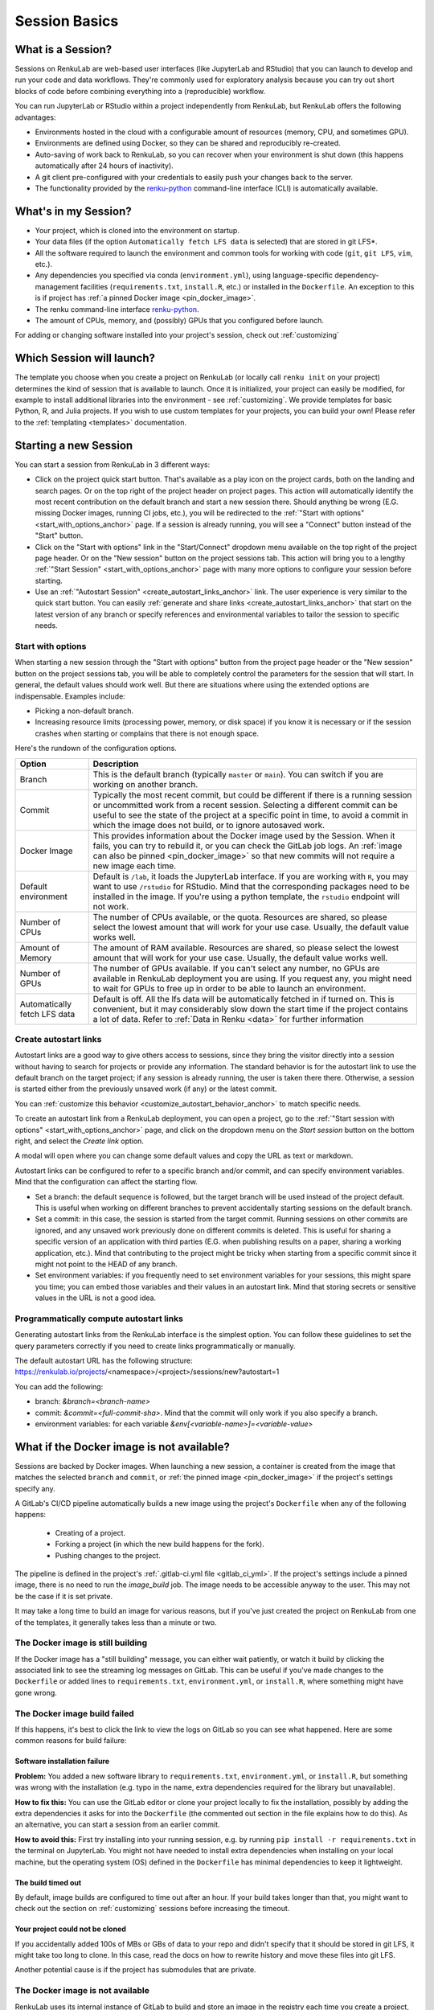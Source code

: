 .. _session_basics:


Session Basics
==============================

What is a Session?
-----------------------------------

Sessions on RenkuLab are web-based user interfaces (like JupyterLab
and RStudio) that you can launch to develop and run your code and data workflows.
They're commonly used for exploratory analysis because you can try out short blocks
of code before combining everything into a (reproducible) workflow.

You can run JupyterLab or RStudio within a project independently from RenkuLab,
but RenkuLab offers the following advantages:

* Environments hosted in the cloud with a configurable amount of resources
  (memory, CPU, and sometimes GPU).

* Environments are defined using Docker, so they can be shared and reproducibly re-created.

* Auto-saving of work back to RenkuLab, so you can recover when your environment is shut down
  (this happens automatically after 24 hours of inactivity).

* A git client pre-configured with your credentials to easily push your changes
  back to the server.

* The functionality provided by the renku-python_ command-line interface (CLI)
  is automatically available.


What's in my Session?
-------------------------------------

* Your project, which is cloned into the environment on startup.

* Your data files (if the option ``Automatically fetch LFS data`` is selected)
  that are stored in git LFS*.

* All the software required to launch the environment and common tools for
  working with code (``git``, ``git LFS``, ``vim``, etc.).

* Any dependencies you specified via conda (``environment.yml``), using
  language-specific dependency-management facilities (``requirements.txt``,
  ``install.R``, etc.) or installed in the ``Dockerfile``. An exception to
  this is if project has :ref:`a pinned Docker image <pin_docker_image>`.

* The renku command-line interface renku-python_.

* The amount of CPUs, memory, and (possibly) GPUs that you configured before launch.

For adding or changing software installed into your project's session,
check out :ref:`customizing`


Which Session will launch?
------------------------------------------

The template you choose when you create a project on RenkuLab (or locally call
``renku init`` on your project) determines the kind of session
that is available to launch. Once it is initialized, your project can easily be
modified, for example to install additional libraries into the environment - see
:ref:`customizing`. We provide templates for basic Python, R, and Julia
projects. If you wish to use custom templates for your projects, you can build
your own! Please refer to the :ref:`templating <templates>` documentation.


Starting a new Session
-----------------------

You can start a session from RenkuLab in 3 different ways:

* Click on the project quick start button. That's available as a play icon on the
  project cards, both on the landing and search pages. Or on the top right of the
  project header on project pages.
  This action will automatically identify the most recent contribution on the
  default branch and start a new session there. Should anything be wrong
  (E.G. missing Docker images, running CI jobs, etc.), you will be redirected
  to the :ref:`"Start with options" <start_with_options_anchor>` page.
  If a session is already running, you will see a "Connect" button instead of the
  "Start" button.

* Click on the "Start with options" link in
  the "Start/Connect" dropdown menu available on the top right of the project
  page header. Or on the "New session" button on the project sessions tab.
  This action will bring you to a
  lengthy :ref:`"Start Session" <start_with_options_anchor>` page with many
  more options to configure your session before starting.

* Use an :ref:`"Autostart Session" <create_autostart_links_anchor>` link.
  The user experience is very similar to the quick start button. You can easily
  :ref:`generate and share links <create_autostart_links_anchor>` that start
  on the latest version of any branch or specify references and
  environmental variables to tailor the session to specific needs.


.. _start_with_options_anchor:

Start with options
~~~~~~~~~~~~~~~~~~

When starting a new session through the "Start with options" button from the
project page header or the "New session" button on the project sessions tab,
you will be able to completely control the parameters for the session that will start.
In general, the default values should work well. But there are situations where using
the extended options are indispensable. Examples include:

* Picking a non-default branch.

* Increasing resource limits (processing power, memory, or disk space) if you know it
  is necessary or if the session crashes when starting or complains that there is not
  enough space.

Here's the rundown of the configuration options.

+------------------------------+-------------------------------------------------------------------------------------------+
| Option                       | Description                                                                               |
+==============================+===========================================================================================+
| Branch                       | This is the default branch (typically ``master`` or ``main``). You can switch if you      |
|                              | are working on another branch.                                                            |
+------------------------------+-------------------------------------------------------------------------------------------+
| Commit                       | Typically the most recent commit, but could be different if there is a running session or |
|                              | uncommitted work from a recent session.                                                   |
|                              | Selecting a different commit can be useful to see the state of the project at a specific  |
|                              | point in time, to avoid a commit in which the image does not build, or to ignore          |
|                              | autosaved work.                                                                           |
+------------------------------+-------------------------------------------------------------------------------------------+
| Docker Image                 | This provides information about the Docker image used by the Session.                     |
|                              | When it fails, you can try to rebuild it, or you can check the GitLab job logs.           |
|                              | An :ref:`image can also be pinned <pin_docker_image>` so that new commits will not        |
|                              | require a new image each time.                                                            |
+------------------------------+-------------------------------------------------------------------------------------------+
| Default environment          | Default is ``/lab``, it loads the JupyterLab interface. If you are working with ``R``,    |
|                              | you may want to use ``/rstudio`` for RStudio. Mind that the corresponding packages need   |
|                              | to be installed in the image. If you're using a python template, the ``rstudio`` endpoint |
|                              | will not work.                                                                            |
+------------------------------+-------------------------------------------------------------------------------------------+
| Number of CPUs               | The number of CPUs available, or the quota. Resources are shared, so please select the    |
|                              | lowest amount that will work for your use case. Usually, the default value works well.    |
+------------------------------+-------------------------------------------------------------------------------------------+
| Amount of Memory             | The amount of RAM available. Resources are shared, so please select the lowest amount     |
|                              | that will work for your use case. Usually, the default value works well.                  |
+------------------------------+-------------------------------------------------------------------------------------------+
| Number of GPUs               | The number of GPUs available. If you can't select any number, no GPUs are available in    |
|                              | RenkuLab deployment you are using. If you request any, you might need to wait for GPUs    |
|                              | to free up in order to be able to launch an environment.                                  |
+------------------------------+-------------------------------------------------------------------------------------------+
| Automatically fetch LFS data | Default is off. All the lfs data will be automatically fetched in if turned on. This is   |
|                              | convenient, but it may considerably slow down the start time if the project contains a    |
|                              | lot of data. Refer to :ref:`Data in Renku <data>` for further information                 |
+------------------------------+-------------------------------------------------------------------------------------------+

.. _create_autostart_links_anchor:

Create autostart links
~~~~~~~~~~~~~~~~~~~~~~

Autostart links are a good way to give others access to sessions, since they bring the
visitor directly into a session without having to search for projects or provide any
information.  The standard behavior is for the autostart link to use the default branch
on the target project; if any session is already running, the user is taken there there.
Otherwise, a session is started either from the previously unsaved work (if any) or the
latest commit.

You can :ref:`customize this behavior <customize_autostart_behavior_anchor>` to match specific
needs.

To create an autostart link from a RenkuLab deployment, you can open a project, go to
the :ref:`"Start session with options" <start_with_options_anchor>` page, and click on the
dropdown menu on the `Start session` button on the bottom right, and select the `Create link`
option.

A modal will open where you can change some default values and copy the URL as text or markdown.

.. image:: ../../_static/images/ui_session_autostart_link.png
    :align: center
    :alt: Workflows list

.. _customize_autostart_behavior_anchor:

Autostart links can be configured to refer to a specific branch and/or commit, and can
specify environment variables. Mind that the configuration can affect the starting flow.

* Set a branch: the default sequence is followed, but the target branch will be used instead
  of the project default. This is useful when working on different branches to prevent accidentally
  starting sessions on the default branch.

* Set a commit: in this case, the session is started from the target commit. Running sessions
  on other commits are ignored, and any unsaved work previously done on different commits is
  deleted. This is useful for sharing a specific version of an application with third parties
  (E.G. when publishing results on a paper, sharing a working application, etc.). Mind that
  contributing to the project might be tricky when starting from a specific commit since it
  might not point to the HEAD of any branch.

* Set environment variables: if you frequently need to set environment variables for your
  sessions, this might spare you time; you can embed those variables and their values in an
  autostart link. Mind that storing secrets or sensitive values in the URL is not a good idea.

Programmatically compute autostart links
~~~~~~~~~~~~~~~~~~~~~~~~~~~~~~~~~~~~~~~~
Generating autostart links from the RenkuLab interface is the simplest option. You can follow
these guidelines to set the query parameters correctly if you need to create links
programmatically or manually.

The default autostart URL has the following
structure: https://renkulab.io/projects/<namespace>/<project>/sessions/new?autostart=1

You can add the following:

* branch: `&branch=<branch-name>`

* commit: `&commit=<full-commit-sha>`. Mind that the commit will only work if you also specify
  a branch.

* environment variables: for each variable `&env[<variable-name>]=<variable-value>`


What if the Docker image is not available?
------------------------------------------

Sessions are backed by Docker images. When launching a new session, a container is created
from the image that matches the selected ``branch`` and ``commit``, or
:ref:`the pinned image <pin_docker_image>` if the project's settings specify any.

A GitLab's CI/CD pipeline automatically builds a new image using the project's
``Dockerfile`` when any of the following happens:

  * Creating of a project.
  * Forking a project (in which the new build happens for the fork).
  * Pushing changes to the project.

The pipeline is defined in the project's :ref:`.gitlab-ci.yml file <gitlab_ci_yml>`.
If the project's settings include a pinned image, there is no need to run the `image_build`
job. The image needs to be accessible anyway to the user. This may not be the case if it is
set private.

It may take a long time to build an image for various reasons, but if you've just created the
project on RenkuLab from one of the templates, it generally takes less than a minute or two.


The Docker image is still building
~~~~~~~~~~~~~~~~~~~~~~~~~~~~~~~~~~

If the Docker image has a "still building" message, you can either wait patiently,
or watch it build by clicking the associated link to see the streaming log messages
on GitLab. This can be useful if you've made changes to the ``Dockerfile`` or added
lines to ``requirements.txt``, ``environment.yml``, or ``install.R``, where something
might have gone wrong.


The Docker image build failed
~~~~~~~~~~~~~~~~~~~~~~~~~~~~~

If this happens, it's best to click the link to view the logs on GitLab so you
can see what happened. Here are some common reasons for build failure:

Software installation failure
*****************************

**Problem:** You added a new software library to ``requirements.txt``, ``environment.yml``,
or ``install.R``, but something was wrong with the installation (e.g. typo in
the name, extra dependencies required for the library but unavailable).

**How to fix this:**
You can use the GitLab editor or clone your project locally to fix the installation,
possibly by adding the extra dependencies it asks for into the ``Dockerfile``
(the commented out section in the file explains how to do this). As an alternative,
you can start a session from an earlier commit.

**How to avoid this:** First try installing into your running session,
e.g. by running ``pip install -r requirements.txt`` in the terminal on JupyterLab.
You might not have needed to install extra dependencies when installing on your
local machine, but the operating system (OS) defined in the ``Dockerfile`` has
minimal dependencies to keep it lightweight.

The build timed out
*******************

By default, image builds are configured to time out after an hour. If your build
takes longer than that, you might want to check out the section on :ref:`customizing`
sessions before increasing the timeout.

Your project could not be cloned
********************************

If you accidentally added 100s of MBs or GBs of data to your repo and didn't
specify that it should be stored in git LFS, it might take too long to clone. In
this case, read the docs on how to rewrite history and move these files into
git LFS.

Another potential cause is if the project has submodules that are private.

The Docker image is not available
~~~~~~~~~~~~~~~~~~~~~~~~~~~~~~~~~

RenkuLab uses its internal instance of GitLab to build and store an image in the
registry each time you create a project, push changes, or use the RenkuLab UI to
fork a project. Thus, the image might be unavailable if you manage to get into
a state that skips any of these steps.

On forked projects, images for old commits are typically unavailable. It may
be a problem when working on non-default branches too. When RenkuLab detects the
image is missing, it will guide you to fix the problem (given you have enough
permissions to run pipelines for the project).
This works well for the latest commit in any branch, but it may be trickier for
older commits.

As a workaround, the easiest way to trigger a new image build would be adding a
new trivial commit through the GitLab instance, like editing the ``README.md``
file.

.. _renku-python: https://renku-python.readthedocs.org
